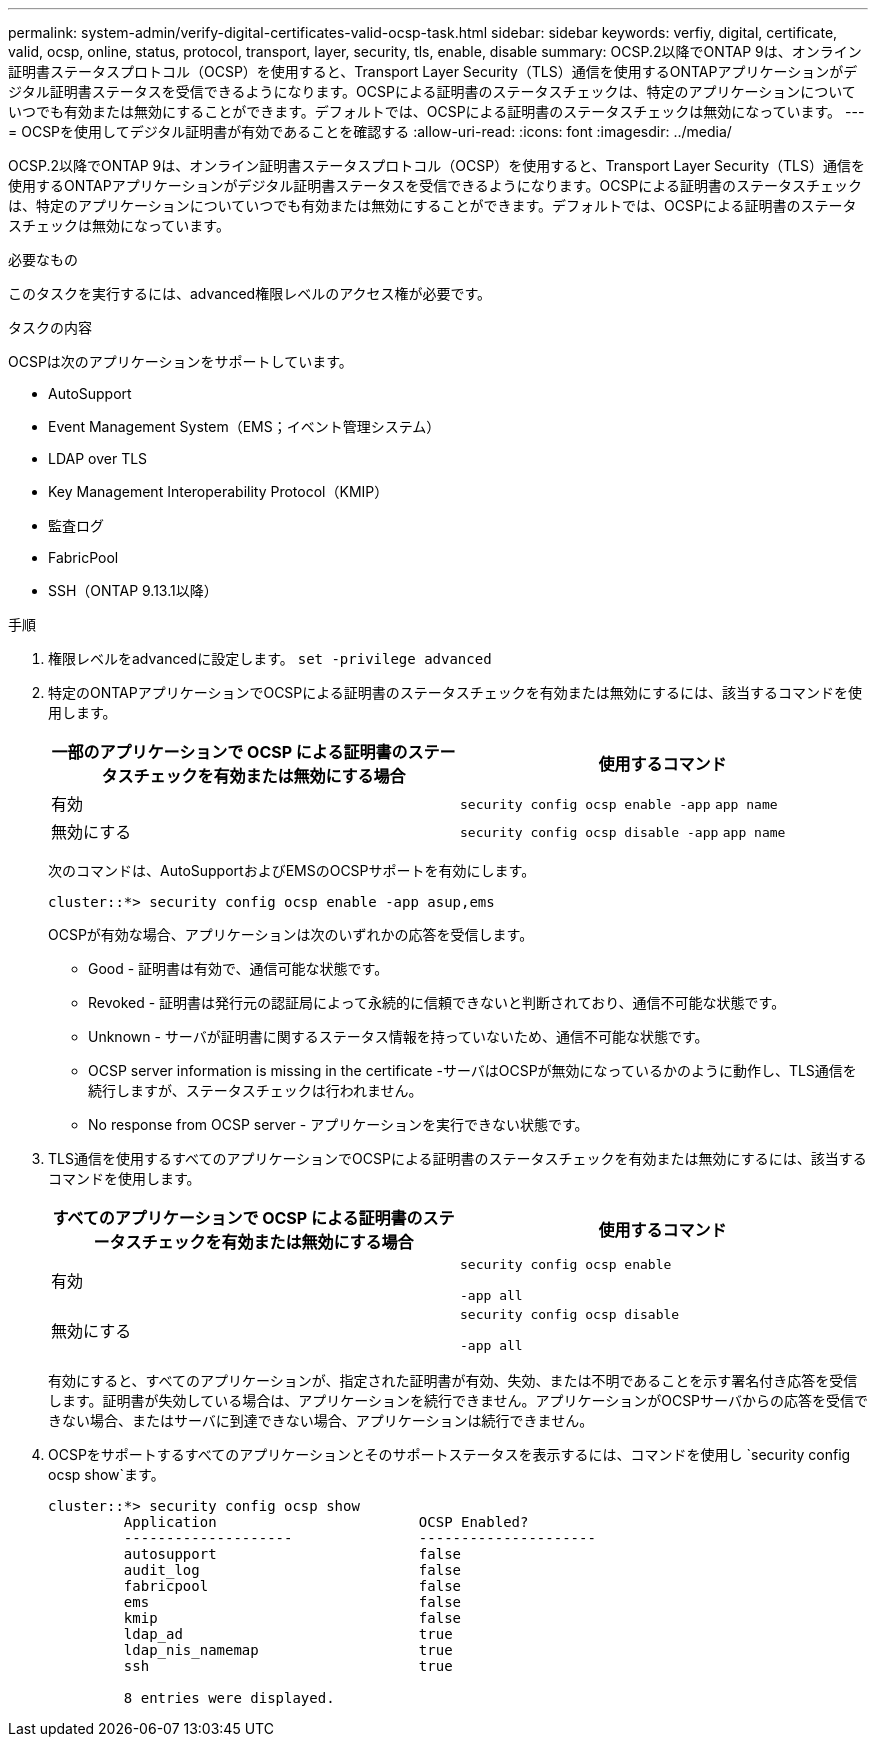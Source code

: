 ---
permalink: system-admin/verify-digital-certificates-valid-ocsp-task.html 
sidebar: sidebar 
keywords: verfiy, digital, certificate, valid, ocsp, online, status, protocol, transport, layer, security, tls, enable, disable 
summary: OCSP.2以降でONTAP 9は、オンライン証明書ステータスプロトコル（OCSP）を使用すると、Transport Layer Security（TLS）通信を使用するONTAPアプリケーションがデジタル証明書ステータスを受信できるようになります。OCSPによる証明書のステータスチェックは、特定のアプリケーションについていつでも有効または無効にすることができます。デフォルトでは、OCSPによる証明書のステータスチェックは無効になっています。 
---
= OCSPを使用してデジタル証明書が有効であることを確認する
:allow-uri-read: 
:icons: font
:imagesdir: ../media/


[role="lead"]
OCSP.2以降でONTAP 9は、オンライン証明書ステータスプロトコル（OCSP）を使用すると、Transport Layer Security（TLS）通信を使用するONTAPアプリケーションがデジタル証明書ステータスを受信できるようになります。OCSPによる証明書のステータスチェックは、特定のアプリケーションについていつでも有効または無効にすることができます。デフォルトでは、OCSPによる証明書のステータスチェックは無効になっています。

.必要なもの
このタスクを実行するには、advanced権限レベルのアクセス権が必要です。

.タスクの内容
OCSPは次のアプリケーションをサポートしています。

* AutoSupport
* Event Management System（EMS；イベント管理システム）
* LDAP over TLS
* Key Management Interoperability Protocol（KMIP）
* 監査ログ
* FabricPool
* SSH（ONTAP 9.13.1以降）


.手順
. 権限レベルをadvancedに設定します。 `set -privilege advanced`
. 特定のONTAPアプリケーションでOCSPによる証明書のステータスチェックを有効または無効にするには、該当するコマンドを使用します。
+
|===
| 一部のアプリケーションで OCSP による証明書のステータスチェックを有効または無効にする場合 | 使用するコマンド 


 a| 
有効
 a| 
`security config ocsp enable -app` `app name`



 a| 
無効にする
 a| 
`security config ocsp disable -app` `app name`

|===
+
次のコマンドは、AutoSupportおよびEMSのOCSPサポートを有効にします。

+
[listing]
----
cluster::*> security config ocsp enable -app asup,ems
----
+
OCSPが有効な場合、アプリケーションは次のいずれかの応答を受信します。

+
** Good - 証明書は有効で、通信可能な状態です。
** Revoked - 証明書は発行元の認証局によって永続的に信頼できないと判断されており、通信不可能な状態です。
** Unknown - サーバが証明書に関するステータス情報を持っていないため、通信不可能な状態です。
** OCSP server information is missing in the certificate -サーバはOCSPが無効になっているかのように動作し、TLS通信を続行しますが、ステータスチェックは行われません。
** No response from OCSP server - アプリケーションを実行できない状態です。


. TLS通信を使用するすべてのアプリケーションでOCSPによる証明書のステータスチェックを有効または無効にするには、該当するコマンドを使用します。
+
|===
| すべてのアプリケーションで OCSP による証明書のステータスチェックを有効または無効にする場合 | 使用するコマンド 


 a| 
有効
 a| 
`security config ocsp enable`

`-app all`



 a| 
無効にする
 a| 
`security config ocsp disable`

`-app all`

|===
+
有効にすると、すべてのアプリケーションが、指定された証明書が有効、失効、または不明であることを示す署名付き応答を受信します。証明書が失効している場合は、アプリケーションを続行できません。アプリケーションがOCSPサーバからの応答を受信できない場合、またはサーバに到達できない場合、アプリケーションは続行できません。

. OCSPをサポートするすべてのアプリケーションとそのサポートステータスを表示するには、コマンドを使用し `security config ocsp show`ます。
+
[listing]
----
cluster::*> security config ocsp show
         Application                        OCSP Enabled?
         --------------------               ---------------------
         autosupport                        false
         audit_log                          false
         fabricpool                         false
         ems                                false
         kmip                               false
         ldap_ad                            true
         ldap_nis_namemap                   true
         ssh                                true

         8 entries were displayed.
----


